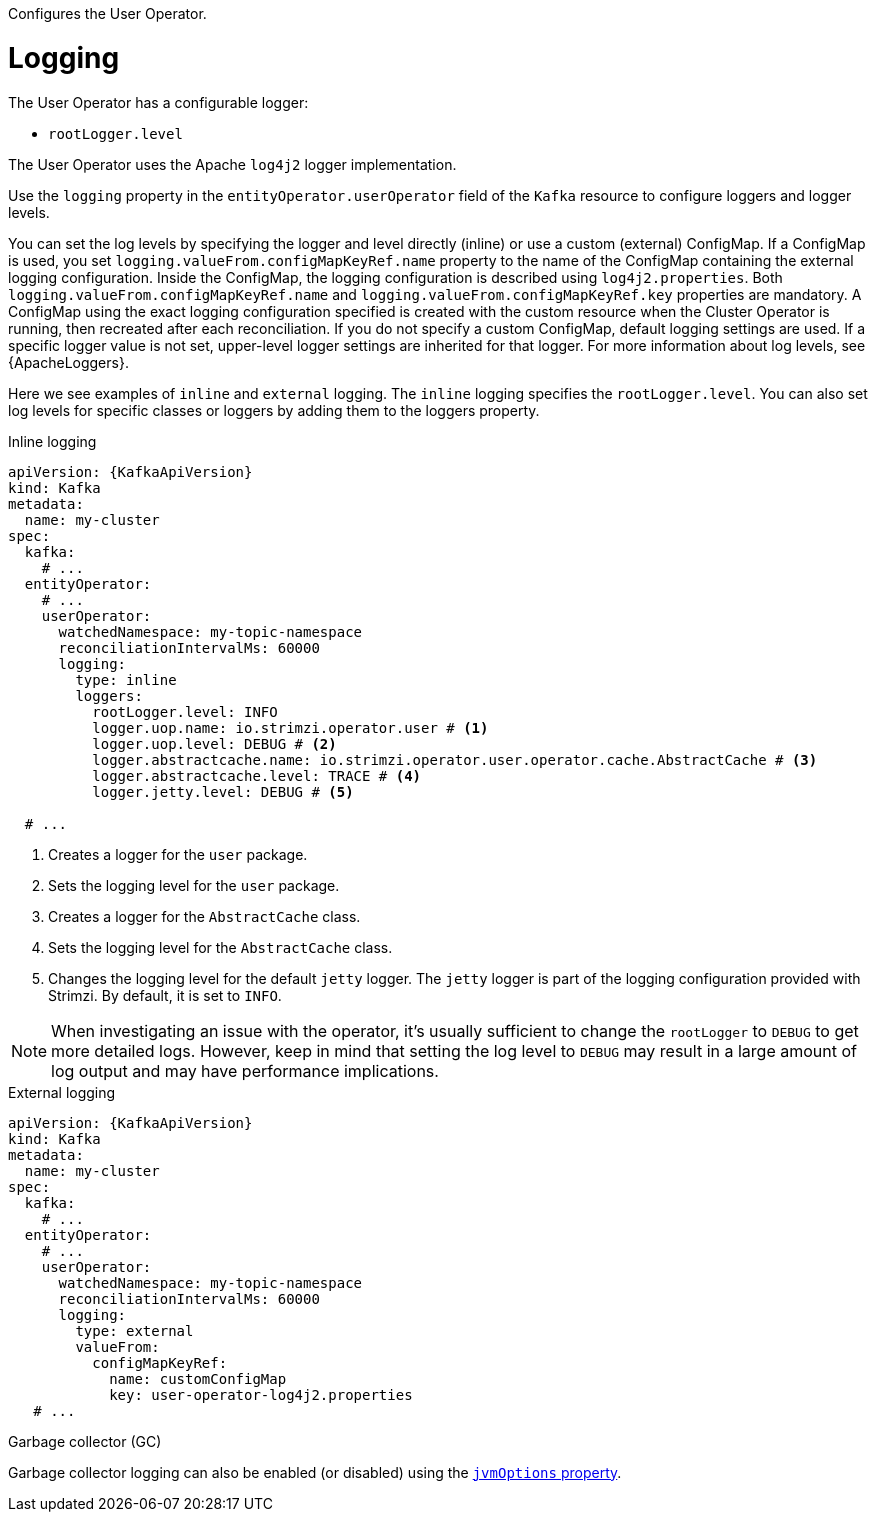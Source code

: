 Configures the User Operator.

[id='property-user-operator-logging-{context}']
= Logging

The User Operator has a configurable logger:

* `rootLogger.level`

The User Operator uses the Apache `log4j2` logger implementation.

Use the `logging` property in the `entityOperator.userOperator` field of the `Kafka` resource to configure loggers and logger levels.

You can set the log levels by specifying the logger and level directly (inline) or use a custom (external) ConfigMap.
If a ConfigMap is used, you set `logging.valueFrom.configMapKeyRef.name` property to the name of the ConfigMap containing the external logging configuration. Inside the ConfigMap, the logging configuration is described using `log4j2.properties`. Both `logging.valueFrom.configMapKeyRef.name` and `logging.valueFrom.configMapKeyRef.key` properties are mandatory. A ConfigMap using the exact logging configuration specified is created with the custom resource when the Cluster Operator is running, then recreated after each reconciliation. If you do not specify a custom ConfigMap, default logging settings are used. If a specific logger value is not set, upper-level logger settings are inherited for that logger.
For more information about log levels, see {ApacheLoggers}.

Here we see examples of `inline` and `external` logging.
The `inline` logging specifies the `rootLogger.level`.
You can also set log levels for specific classes or loggers by adding them to the loggers property.

.Inline logging
[source,yaml,subs="+quotes,attributes"]
----
apiVersion: {KafkaApiVersion}
kind: Kafka
metadata:
  name: my-cluster
spec:
  kafka:
    # ...
  entityOperator:
    # ...
    userOperator:
      watchedNamespace: my-topic-namespace
      reconciliationIntervalMs: 60000
      logging:
        type: inline
        loggers:
          rootLogger.level: INFO
          logger.uop.name: io.strimzi.operator.user # <1>
          logger.uop.level: DEBUG # <2> 
          logger.abstractcache.name: io.strimzi.operator.user.operator.cache.AbstractCache # <3>
          logger.abstractcache.level: TRACE # <4>
          logger.jetty.level: DEBUG # <5>
          
  # ...
----
<1> Creates a logger for the `user` package.
<2> Sets the logging level for the `user` package.
<3> Creates a logger for the `AbstractCache` class.
<4> Sets the logging level for the `AbstractCache` class.
<5> Changes the logging level for the default `jetty` logger. The `jetty` logger is part of the logging configuration provided with Strimzi.
By default, it is set to `INFO`.  

NOTE: When investigating an issue with the operator, it's usually sufficient to change the `rootLogger` to `DEBUG` to get more detailed logs. However, keep in mind that setting the log level to `DEBUG` may result in a large amount of log output and may have performance implications.

.External logging
[source,yaml,subs="+quotes,attributes"]
----
apiVersion: {KafkaApiVersion}
kind: Kafka
metadata:
  name: my-cluster
spec:
  kafka:
    # ...
  entityOperator:
    # ...
    userOperator:
      watchedNamespace: my-topic-namespace
      reconciliationIntervalMs: 60000
      logging:
        type: external
        valueFrom:
          configMapKeyRef:
            name: customConfigMap
            key: user-operator-log4j2.properties
   # ...
----

.Garbage collector (GC)

Garbage collector logging can also be enabled (or disabled) using the xref:con-common-configuration-garbage-collection-reference[`jvmOptions` property].
